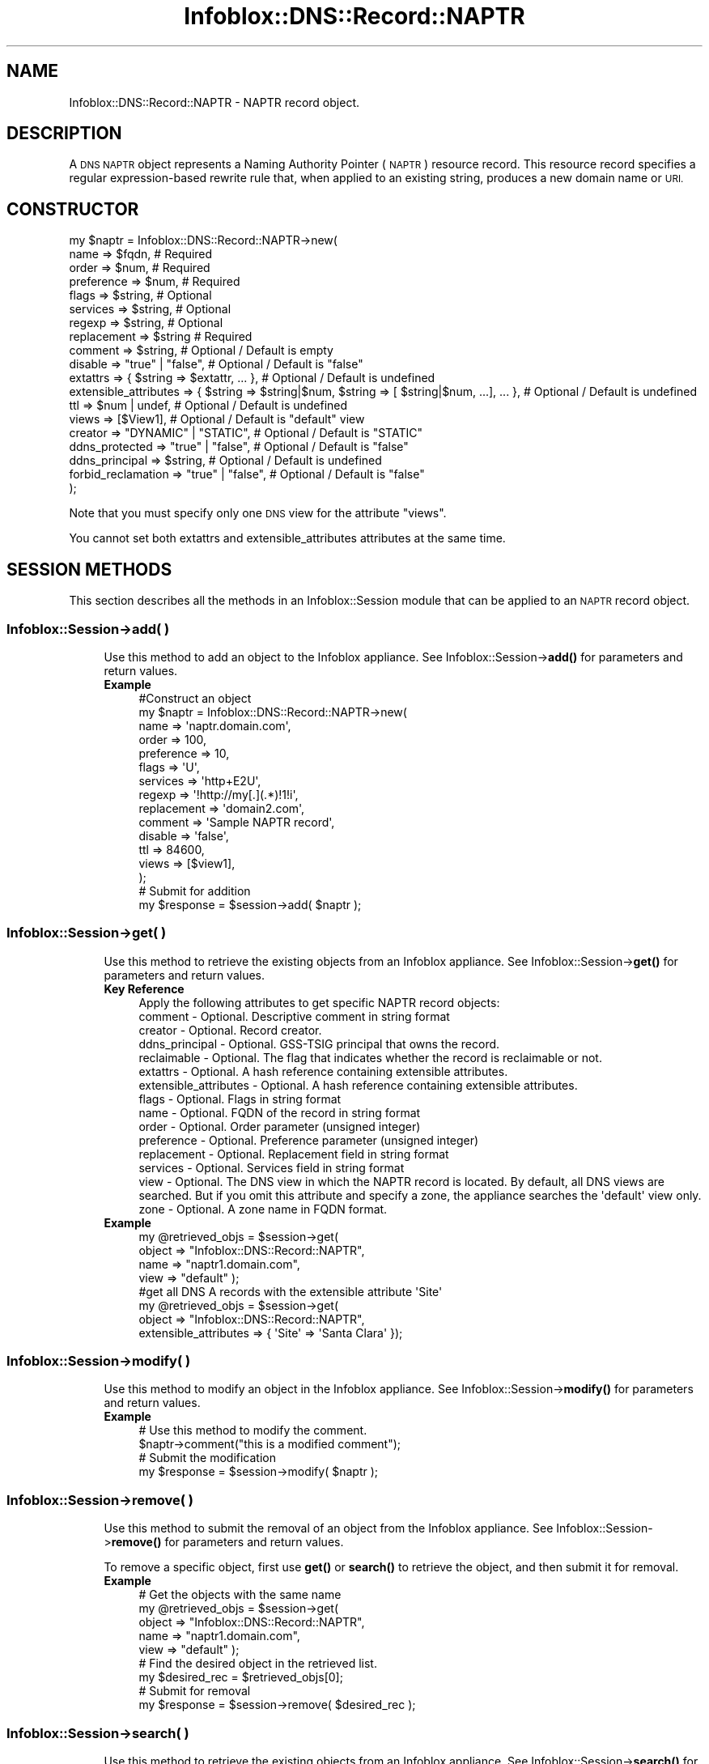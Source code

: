 .\" Automatically generated by Pod::Man 4.14 (Pod::Simple 3.40)
.\"
.\" Standard preamble:
.\" ========================================================================
.de Sp \" Vertical space (when we can't use .PP)
.if t .sp .5v
.if n .sp
..
.de Vb \" Begin verbatim text
.ft CW
.nf
.ne \\$1
..
.de Ve \" End verbatim text
.ft R
.fi
..
.\" Set up some character translations and predefined strings.  \*(-- will
.\" give an unbreakable dash, \*(PI will give pi, \*(L" will give a left
.\" double quote, and \*(R" will give a right double quote.  \*(C+ will
.\" give a nicer C++.  Capital omega is used to do unbreakable dashes and
.\" therefore won't be available.  \*(C` and \*(C' expand to `' in nroff,
.\" nothing in troff, for use with C<>.
.tr \(*W-
.ds C+ C\v'-.1v'\h'-1p'\s-2+\h'-1p'+\s0\v'.1v'\h'-1p'
.ie n \{\
.    ds -- \(*W-
.    ds PI pi
.    if (\n(.H=4u)&(1m=24u) .ds -- \(*W\h'-12u'\(*W\h'-12u'-\" diablo 10 pitch
.    if (\n(.H=4u)&(1m=20u) .ds -- \(*W\h'-12u'\(*W\h'-8u'-\"  diablo 12 pitch
.    ds L" ""
.    ds R" ""
.    ds C` ""
.    ds C' ""
'br\}
.el\{\
.    ds -- \|\(em\|
.    ds PI \(*p
.    ds L" ``
.    ds R" ''
.    ds C`
.    ds C'
'br\}
.\"
.\" Escape single quotes in literal strings from groff's Unicode transform.
.ie \n(.g .ds Aq \(aq
.el       .ds Aq '
.\"
.\" If the F register is >0, we'll generate index entries on stderr for
.\" titles (.TH), headers (.SH), subsections (.SS), items (.Ip), and index
.\" entries marked with X<> in POD.  Of course, you'll have to process the
.\" output yourself in some meaningful fashion.
.\"
.\" Avoid warning from groff about undefined register 'F'.
.de IX
..
.nr rF 0
.if \n(.g .if rF .nr rF 1
.if (\n(rF:(\n(.g==0)) \{\
.    if \nF \{\
.        de IX
.        tm Index:\\$1\t\\n%\t"\\$2"
..
.        if !\nF==2 \{\
.            nr % 0
.            nr F 2
.        \}
.    \}
.\}
.rr rF
.\" ========================================================================
.\"
.IX Title "Infoblox::DNS::Record::NAPTR 3"
.TH Infoblox::DNS::Record::NAPTR 3 "2018-06-05" "perl v5.32.0" "User Contributed Perl Documentation"
.\" For nroff, turn off justification.  Always turn off hyphenation; it makes
.\" way too many mistakes in technical documents.
.if n .ad l
.nh
.SH "NAME"
Infoblox::DNS::Record::NAPTR  \- NAPTR record object.
.SH "DESCRIPTION"
.IX Header "DESCRIPTION"
A \s-1DNS NAPTR\s0 object represents a Naming Authority Pointer (\s-1NAPTR\s0) resource record. This resource record specifies a regular expression-based rewrite rule that, when applied to an existing string, produces a new domain name or \s-1URI.\s0
.SH "CONSTRUCTOR"
.IX Header "CONSTRUCTOR"
.Vb 10
\& my $naptr = Infoblox::DNS::Record::NAPTR\->new(
\&     name                  => $fqdn,                                                             # Required
\&     order                 => $num,                                                              # Required
\&     preference            => $num,                                                              # Required
\&     flags                 => $string,                                                           # Optional
\&     services              => $string,                                                           # Optional
\&     regexp                => $string,                                                           # Optional
\&     replacement           => $string                                                            # Required
\&     comment               => $string,                                                           # Optional / Default is empty
\&     disable               => "true" | "false",                                                  # Optional / Default is "false"
\&     extattrs              => { $string => $extattr, ... },                                      # Optional / Default is undefined
\&     extensible_attributes => { $string => $string|$num, $string => [ $string|$num, ...], ... }, # Optional / Default is undefined
\&     ttl                   => $num | undef,                                                      # Optional / Default is undefined
\&     views                 => [$View1],                                                          # Optional / Default is "default" view
\&     creator               => "DYNAMIC" | "STATIC",                                              # Optional / Default is "STATIC"
\&     ddns_protected        => "true" | "false",                                                  # Optional / Default is "false"
\&     ddns_principal        => $string,                                                           # Optional / Default is undefined
\&     forbid_reclamation    => "true" | "false",                                                  # Optional / Default is "false"
\& );
.Ve
.PP
Note that you must specify only one \s-1DNS\s0 view for the attribute \*(L"views\*(R".
.PP
You cannot set both extattrs and extensible_attributes attributes at the same time.
.SH "SESSION METHODS"
.IX Header "SESSION METHODS"
This section describes all the methods in an Infoblox::Session module that can be applied to an \s-1NAPTR\s0 record object.
.SS "Infoblox::Session\->add( )"
.IX Subsection "Infoblox::Session->add( )"
.RS 4
Use this method to add an object to the Infoblox appliance. See Infoblox::Session\->\fBadd()\fR for parameters and return values.
.IP "\fBExample\fR" 4
.IX Item "Example"
.Vb 10
\& #Construct an object
\& my $naptr = Infoblox::DNS::Record::NAPTR\->new(
\&     name            => \*(Aqnaptr.domain.com\*(Aq,
\&     order           => 100,
\&     preference      => 10,
\&     flags           => \*(AqU\*(Aq,
\&     services        => \*(Aqhttp+E2U\*(Aq,
\&     regexp          => \*(Aq!http://my[.](.*)!1!i\*(Aq,
\&     replacement     => \*(Aqdomain2.com\*(Aq,
\&     comment         => \*(AqSample NAPTR record\*(Aq,
\&     disable         => \*(Aqfalse\*(Aq,
\&     ttl             => 84600,
\&     views           => [$view1],
\& );
\& # Submit for addition
\& my $response = $session\->add( $naptr );
.Ve
.RE
.RS 4
.RE
.SS "Infoblox::Session\->get( )"
.IX Subsection "Infoblox::Session->get( )"
.RS 4
Use this method to retrieve the existing objects from an Infoblox appliance. See Infoblox::Session\->\fBget()\fR for parameters and return values.
.IP "\fBKey Reference\fR" 4
.IX Item "Key Reference"
.Vb 1
\& Apply the following attributes to get specific NAPTR record objects:
\&
\&     comment               \- Optional. Descriptive comment in string format
\&     creator               \- Optional. Record creator.
\&     ddns_principal        \- Optional. GSS\-TSIG principal that owns the record.
\&     reclaimable           \- Optional. The flag that indicates whether the record is reclaimable or not.
\&     extattrs              \- Optional. A hash reference containing extensible attributes.
\&     extensible_attributes \- Optional. A hash reference containing extensible attributes.
\&     flags                 \- Optional. Flags in string format
\&     name                  \- Optional. FQDN of the record in string format
\&     order                 \- Optional. Order parameter (unsigned integer)
\&     preference            \- Optional. Preference parameter (unsigned integer)
\&     replacement           \- Optional. Replacement field in string format
\&     services              \- Optional. Services field in string format
\&     view                  \- Optional. The DNS view in which the NAPTR record is located. By default, all DNS views are searched. But if you omit this attribute and specify a zone, the appliance searches the \*(Aqdefault\*(Aq view only.
\&     zone                  \- Optional. A zone name in FQDN format.
.Ve
.IP "\fBExample\fR" 4
.IX Item "Example"
.Vb 4
\& my @retrieved_objs = $session\->get(
\&     object => "Infoblox::DNS::Record::NAPTR",
\&     name   => "naptr1.domain.com",
\&     view   => "default" );
\&
\& #get all DNS A records with the extensible attribute \*(AqSite\*(Aq
\& my @retrieved_objs = $session\->get(
\&    object => "Infoblox::DNS::Record::NAPTR",
\&    extensible_attributes => { \*(AqSite\*(Aq => \*(AqSanta Clara\*(Aq });
.Ve
.RE
.RS 4
.RE
.SS "Infoblox::Session\->modify( )"
.IX Subsection "Infoblox::Session->modify( )"
.RS 4
Use this method to modify an object in the Infoblox appliance. See Infoblox::Session\->\fBmodify()\fR for parameters and return values.
.IP "\fBExample\fR" 4
.IX Item "Example"
.Vb 4
\& # Use this method to modify the comment.
\& $naptr\->comment("this is a modified comment");
\& # Submit the modification
\& my $response = $session\->modify( $naptr );
.Ve
.RE
.RS 4
.RE
.SS "Infoblox::Session\->remove( )"
.IX Subsection "Infoblox::Session->remove( )"
.RS 4
Use this method to submit the removal of an object from the Infoblox appliance. See Infoblox::Session\->\fBremove()\fR for parameters and return values.
.Sp
To remove a specific object, first use \fBget()\fR or \fBsearch()\fR to retrieve the object, and then submit it for removal.
.IP "\fBExample\fR" 4
.IX Item "Example"
.Vb 9
\& # Get the objects with the same name
\& my @retrieved_objs = $session\->get(
\&     object => "Infoblox::DNS::Record::NAPTR",
\&     name   => "naptr1.domain.com",
\&     view   => "default" );
\& # Find the desired object in the retrieved list.
\& my $desired_rec = $retrieved_objs[0];
\& # Submit for removal
\& my $response = $session\->remove( $desired_rec );
.Ve
.RE
.RS 4
.RE
.SS "Infoblox::Session\->search( )"
.IX Subsection "Infoblox::Session->search( )"
.RS 4
Use this method to retrieve the existing objects from an Infoblox appliance. See Infoblox::Session\->\fBsearch()\fR for parameters and return values.
.IP "\fBKey Reference\fR" 4
.IX Item "Key Reference"
.Vb 1
\& Apply the following attributes to search the NAPTR record objects:
\&
\&     comment               \- Optional. Descriptive comment (regular expression)
\&     creator               \- Optional. Record creator.
\&     ddns_principal        \- Optional. GSS\-TSIG principal that owns the record.
\&     reclaimable           \- Optional. The flag that indicates whether the record is reclaimable or not.
\&     extattrs              \- Optional. A hash reference containing extensible attributes.
\&     extensible_attributes \- Optional. A hash reference containing extensible attributes.
\&     flags                 \- Optional. Flags in string format (regular expression)
\&     name                  \- Optional. FQDN of the record in string format (regular expression)
\&     order                 \- Optional. Order parameter (unsigned integer, exact search)
\&     preference            \- Optional. Preference parameter (unsigned integer, exact search)
\&     replacement           \- Optional. Replacement field in string format (regular expression)
\&     services              \- Optional. Services field in string format (regular expression)
\&     view                  \- Optional. The DNS view in which the NAPTR record is located. By default, all DNS views are searched. But if you omit this attribute and specify a zone, the appliance searches the \*(Aqdefault\*(Aq view only. Only exact search is supported.
\&     zone                  \- Optional. A zone name in FQDN format (exact search)
.Ve
.Sp
For more information about searching extensible attributes, see Infoblox::Grid::ExtensibleAttributeDef/Searching Extensible Attributes.
.IP "\fBExample\fR" 4
.IX Item "Example"
.Vb 5
\& # search for all NAPTR objects that match "domain.com" in the default DNS view
\& my @retrieved_objs = $session\->search(
\&     object => "Infoblox::DNS::Record::NAPTR",
\&     name   => \*(Aq.*domain\e.com\*(Aq,
\&     view   => "default" );
\&
\& # search for all NAPTR records in the "domain.com" zone of the default DNS view
\& my @retrieved_objs = $session\->search(
\&     object => "Infoblox::DNS::Record::NAPTR",
\&     zone   => "domain.com",
\&     view   => "default" );
\&
\& #get all NAPTR records with the extensible attribute \*(AqSite\*(Aq
\& my @retrieved_objs = $session\->search(
\&   object => "Infoblox::DNS::Record::NAPTR",
\&   extensible_attributes => { \*(AqSite\*(Aq => \*(AqSanta Clara\*(Aq });
.Ve
.RE
.RS 4
.RE
.SH "METHODS"
.IX Header "METHODS"
This section describes all the methods that can be used to retrieve the attribute values of an \s-1NAPTR\s0 record object.
.SS "comment( )"
.IX Subsection "comment( )"
.RS 4
Use this method to set or retrieve the descriptive comment of an \s-1NAPTR\s0 record object.
.Sp
Include the specified parameter to set the attribute value. Omit the parameter to retrieve the attribute value.
.IP "\fBParameter\fR" 4
.IX Item "Parameter"
Desired comment in string format with a maximum of 256 bytes.
.IP "\fBReturns\fR" 4
.IX Item "Returns"
If you specified a parameter, the method returns true when the modification succeeds, and returns false when the operation fails.
.Sp
If you did not specify a parameter, the method returns the attribute value.
.IP "\fBExample\fR" 4
.IX Item "Example"
.Vb 4
\& #Get the descriptive comment
\& my $comment = $naptr\->comment();
\& #Modify the comment
\& $naptr\->comment("This is a new comment");
.Ve
.RE
.RS 4
.RE
.SS "cloud_info( )"
.IX Subsection "cloud_info( )"
.RS 4
Use this method to retrieve cloud \s-1API\s0 related information for the Infoblox::DNS::Record::NAPTR object.
.IP "\fBParameter\fR" 4
.IX Item "Parameter"
None
.IP "\fBReturns\fR" 4
.IX Item "Returns"
The method returns the attribute value.
.IP "\fBExample\fR" 4
.IX Item "Example"
.Vb 2
\& # Get cloud_info
\& my $cloud_info = $object\->cloud_info();
.Ve
.RE
.RS 4
.RE
.SS "creator( )"
.IX Subsection "creator( )"
.RS 4
Use this method to set or retrieve the record creator.
.Sp
Note that changing creator from or to '\s-1SYSTEM\s0' value is not allowed.
.Sp
Include the specified parameter to set the attribute value. Omit the parameter to retrieve the attribute value.
.IP "\fBParamter\fR" 4
.IX Item "Paramter"
The valid values are '\s-1STATIC\s0' and '\s-1DYNAMIC\s0'. The default value is '\s-1STATIC\s0'.
.IP "\fBReturns\fR" 4
.IX Item "Returns"
If you specified a parameter, the method returns true when the modification succeeds, and returns false when the operation fails.
.Sp
If you did not specify a parameter, the method returns the attribute value.
.IP "\fBExample\fR" 4
.IX Item "Example"
.Vb 2
\& #Get creator value
\& my $creator = $object\->creator();
\&
\& #Modify creator value
\& $object\->creator("DYNAMIC");
.Ve
.RE
.RS 4
.RE
.SS "creation_time( )"
.IX Subsection "creation_time( )"
.RS 4
Use this method to retrieve the creation time for the record. This is a read-only attribute.
.IP "\fBParameter\fR" 4
.IX Item "Parameter"
None
.IP "\fBReturns\fR" 4
.IX Item "Returns"
The valid return value is a number of seconds that have elapsed since January 1st, 1970 \s-1UTC.\s0
.IP "\fBExample\fR" 4
.IX Item "Example"
.Vb 2
\& #Get creation_time value
\& my $creation_time = $object\->creation_time();
.Ve
.RE
.RS 4
.RE
.SS "ddns_principal( )"
.IX Subsection "ddns_principal( )"
.RS 4
Use this method to set or retrive the GSS-TSIG principal that owns this record.
.Sp
Note that you cannot set ddns_principal for '\s-1STATIC\s0' and '\s-1SYSTEM\s0' records.
.Sp
Include the specified parameter to set the attribute value. Omit the parameter to retrieve the attribute value.
.IP "\fBParamter\fR" 4
.IX Item "Paramter"
The GSS-TSIG principal \s-1FQDN\s0 (Fully Qualified Domain Name) format. The \s-1FQDN\s0 consists of the hostname followed by the domain name (example: abc.com). A hostname can have a maximum of 256 characters.
.IP "\fBReturns\fR" 4
.IX Item "Returns"
If you specified a parameter, the method returns true when the modification succeeds, and returns false when the operation fails.
.Sp
If you did not specify a parameter, the method returns the attribute value.
.IP "\fBExample\fR" 4
.IX Item "Example"
.Vb 2
\& #Get ddns_principal value
\& my $ddns_principal = $object\->ddns_principal();
\&
\& #Modify ddns_principal value
\& $object\->ddns_principal(\*(Aqfoo.com\*(Aq);
.Ve
.RE
.RS 4
.RE
.SS "ddns_protected( )"
.IX Subsection "ddns_protected( )"
.RS 4
Use this method to set or retrieve the flag that indicates whether \s-1DDNS\s0 updates for this record are allowed or not.
.Sp
Include the specified parameter to set the attribute value. Omit the parameter to retrieve the attribute value.
.IP "\fBParameter\fR" 4
.IX Item "Parameter"
Specify 'true' to protect record from \s-1DDNS\s0 updates and 'false' to allow \s-1DDNS\s0 updates for the specified record.
.IP "\fBReturns\fR" 4
.IX Item "Returns"
If you specified a parameter, the method returns true when the modification succeeds, and returns false when the operation fails.
.Sp
If you did not specify a parameter, the method returns the attribute value.
.IP "\fBExample\fR" 4
.IX Item "Example"
.Vb 2
\& #Get ddns_protected value
\& my $ddns_protected = $object\->ddns_protected();
\&
\& #Modify ddns_protected value
\& $object\->ddns_protected(\*(Aqtrue\*(Aq);
.Ve
.RE
.RS 4
.RE
.SS "disable( )"
.IX Subsection "disable( )"
.RS 4
Use this method to set or retrieve the disable flag of an \s-1NAPTR\s0 record.
.Sp
Include the specified parameter to set the attribute value. Omit the parameter to retrieve the attribute value.
.Sp
The default value for this field is false, which indicates that the \s-1NAPTR\s0 record is enabled.
.IP "\fBParameter\fR" 4
.IX Item "Parameter"
Specify \*(L"true\*(R" to set the disable flag or \*(L"false\*(R" to deactivate/unset it.
.IP "\fBReturns\fR" 4
.IX Item "Returns"
If you specified a parameter, the method returns true when the modification succeeds, and returns false when the operation fails.
.Sp
If you did not specify a parameter, the method returns the attribute value.
.IP "\fBExample\fR" 4
.IX Item "Example"
.Vb 2
\& #Get the disable field
\& my $disable = $naptr\->disable();
.Ve
.RE
.RS 4
.RE
.SS "dns_name( )"
.IX Subsection "dns_name( )"
.RS 4
Use this method to retrieve the \s-1FQDN,\s0 in punycode format, of the \s-1NAPTR\s0 record. This is a read-only attribute.
.IP "\fBParameter\fR" 4
.IX Item "Parameter"
None
.IP "\fBReturns\fR" 4
.IX Item "Returns"
The method returns the attribute value.
.IP "\fBExample\fR" 4
.IX Item "Example"
.Vb 2
\& # Get attribute value
\& my $value = $naptr\->dns_name();
.Ve
.RE
.RS 4
.RE
.SS "dns_replacement( )"
.IX Subsection "dns_replacement( )"
.RS 4
Use this method to retrieve the replacement field, in punycode format, of an \s-1NAPTR\s0 record object. This is a read-only attribute.
.IP "\fBParameter\fR" 4
.IX Item "Parameter"
None
.IP "\fBReturns\fR" 4
.IX Item "Returns"
The method returns the attribute value.
.IP "\fBExample\fR" 4
.IX Item "Example"
.Vb 2
\& # Get attribute value
\& my $value = $naptr\->dns_replacement();
.Ve
.RE
.RS 4
.RE
.SS "extattrs( )"
.IX Subsection "extattrs( )"
.RS 4
Use this method to set or retrieve the extensible attributes associated with a \s-1NAPTR\s0 record object.
.IP "\fBParameter\fR" 4
.IX Item "Parameter"
Valid value is a hash reference containing the names of extensible attributes and their associated values ( Infoblox::Grid::Extattr objects ).
.IP "\fBReturns\fR" 4
.IX Item "Returns"
If you specified a parameter, the method returns true when the modification succeeds, and returns false when the operation fails.
.Sp
If you did not specify a parameter, the method returns the attribute value.
.IP "\fBExample\fR" 4
.IX Item "Example"
.Vb 4
\& #Get extattrs
\& my $ref_extattrs = $naptr\->extattrs();
\& #Modify extattrs
\& $naptr\->extattrs({ \*(AqSite\*(Aq => $extattr1, \*(AqAdministrator\*(Aq => $extattr2 });
.Ve
.RE
.RS 4
.RE
.SS "extensible_attributes( )"
.IX Subsection "extensible_attributes( )"
.RS 4
Use this method to set or retrieve the extensible attributes associated with an \s-1NAPTR\s0 record.
.Sp
Include the specified parameter to set the attribute value. Omit the parameter to retrieve the attribute value.
.IP "\fBParameter\fR" 4
.IX Item "Parameter"
For valid values for extensible attributes, see Infoblox::Grid::ExtensibleAttributeDef/Extensible Attribute Values.
.IP "\fBReturns\fR" 4
.IX Item "Returns"
If you specified a parameter, the method returns true when the modification succeeds, and returns false when the operation fails.
.Sp
If you did not specify a parameter, the method returns the attribute value.
.IP "\fBExample\fR" 4
.IX Item "Example"
.Vb 4
\& #Get  extensible attributes
\& my $ref_extensible_attributes = $naptr\->extensible_attributes();
\& #Modify extensible attributes
\& $naptr\->extensible_attributes({ \*(AqSite\*(Aq => \*(AqSanta Clara\*(Aq, \*(AqAdministrator\*(Aq => [ \*(AqPeter\*(Aq, \*(AqTom\*(Aq ] });
.Ve
.RE
.RS 4
.RE
.SS "flags( )"
.IX Subsection "flags( )"
.RS 4
Use this method to retrieve the flags to control the interpretation of the fields of an \s-1NAPTR\s0 record object.
.Sp
Include the specified parameter to set the attribute value. Omit the parameter to retrieve the attribute value.
.IP "\fBParameter\fR" 4
.IX Item "Parameter"
Currently supported values for the flags field are \*(L"U\*(R", \*(L"S\*(R", \*(L"P\*(R" and \*(L"A\*(R".
.IP "\fBReturns\fR" 4
.IX Item "Returns"
If you specified a parameter, the method returns true when the modification succeeds, and returns false when the operation fails.
.Sp
If you did not specify a parameter, the method returns the attribute value.
.IP "\fBExample\fR" 4
.IX Item "Example"
.Vb 4
\& #Get the flags field
\& my $flags = $naptr\->flags();
\& #Modify flags
\& $naptr\->flags("U");
.Ve
.RE
.RS 4
.RE
.SS "forbid_reclamation( )"
.IX Subsection "forbid_reclamation( )"
.RS 4
Use this method to set or retrieve the flag that indicates whether the reclamation is allowed for the record or not.
.Sp
Include the specified parameter to set the attribute value. Omit the parameter to retrieve the attribute value.
.IP "\fBParameter\fR" 4
.IX Item "Parameter"
Specify 'true' to forbid reclamation for the record and 'false' to allow it. The default value is 'false'.
.IP "\fBReturns\fR" 4
.IX Item "Returns"
If you specified a parameter, the method returns true when the modification succeeds, and returns false when the operation fails.
.Sp
If you did not specify a parameter, the method returns the attribute value.
.IP "\fBExample\fR" 4
.IX Item "Example"
.Vb 4
\& #Get forbid_reclamation
\& my $forbid_reclamation = $object\->forbid_reclamation();
\& #Modify forbid_reclamation
\& $object\->forbid_reclamation(\*(Aqtrue\*(Aq);
.Ve
.RE
.RS 4
.RE
.SS "last_queried( )"
.IX Subsection "last_queried( )"
.RS 4
Use this method to retrieve the time when the associated record was last queried. This is a read-only attribute.
.IP "\fBParameter\fR" 4
.IX Item "Parameter"
None
.IP "\fBReturns\fR" 4
.IX Item "Returns"
The method returns the attribute value. The number of seconds that have elapsed since January 1st, 1970 \s-1UTC.\s0
.IP "\fBExample\fR" 4
.IX Item "Example"
.Vb 2
\& #Get last_queried
\& my $last_queried = $naptr\->last_queried();
.Ve
.RE
.RS 4
.RE
.SS "name( )"
.IX Subsection "name( )"
.RS 4
Use this method to retrieve the \s-1FQDN\s0 (Fully Qualified Domain Name) of the \s-1NAPTR\s0 record.
.Sp
Include the specified parameter to set the attribute value. Omit the parameter to retrieve the attribute value.
.Sp
The attribute value can be in unicode format.
.IP "\fBParameter\fR" 4
.IX Item "Parameter"
The name parameter is a string in \s-1FQDN\s0 format. The \s-1FQDN\s0 consists of the record name followed by the domain name (example: rec.abc.com). A record name can have a maximum of 256 bytes.
.Sp
Include the specified parameter to set the attribute value. Omit the parameter to retrieve the attribute value.
.IP "\fBReturns\fR" 4
.IX Item "Returns"
If you specified a parameter, the method returns true when the modification succeeds, and returns false when the operation fails.
.Sp
If you did not specify a parameter, the method returns the attribute value.
.IP "\fBExample\fR" 4
.IX Item "Example"
.Vb 4
\& #Get the FQDN of the record
\& my $name = $naptr\->name();
\& #Modify the FQDN of the record
\& $naptr\->name("rec2.domain.com");
.Ve
.RE
.RS 4
.RE
.SS "order( )"
.IX Subsection "order( )"
.RS 4
Use this method to retrieve the order parameter of an \s-1NAPTR\s0 record. This parameter specifies the order in which the \s-1NAPTR\s0 rules are applied when multiple rules are present.
.Sp
Include the specified parameter to set the attribute value. Omit the parameter to retrieve the attribute value.
.IP "\fBParameter\fR" 4
.IX Item "Parameter"
The order parameter is a 16\-bit unsigned integer.
.IP "\fBReturns\fR" 4
.IX Item "Returns"
If you specified a parameter, the method returns true when the modification succeeds, and returns false when the operation fails.
.Sp
If you did not specify a parameter, the method returns the attribute value.
.IP "\fBExample\fR" 4
.IX Item "Example"
.Vb 4
\& #Get the order parameter
\& my $order = $naptr\->order();
\& #Modify the order
\& $naptr\->order(200);
.Ve
.RE
.RS 4
.RE
.SS "preference( )"
.IX Subsection "preference( )"
.RS 4
Use this method to retrieve the preference field of an \s-1NAPTR\s0 record. The preference field determines the order \s-1NAPTR\s0 records are processed when multiple records with the same order parameter are present.
.Sp
Include the specified parameter to set the attribute value. Omit the parameter to retrieve the attribute value.
.IP "\fBParameter\fR" 4
.IX Item "Parameter"
The preference parameter is a 16\-bit integer.
.IP "\fBReturns\fR" 4
.IX Item "Returns"
If you specified a parameter, the method returns true when the modification succeeds, and returns false when the operation fails.
.Sp
If you did not specify a parameter, the method returns the attribute value.
.IP "\fBExample\fR" 4
.IX Item "Example"
.Vb 4
\& #Get the preference attribute value
\& my $preference = $naptr\->preference();
\& #Modify preference
\& $naptr\->preference(300);
.Ve
.RE
.RS 4
.RE
.SS "reclaimable( )"
.IX Subsection "reclaimable( )"
.RS 4
Use this method to retrieve the flag that indicates whether the record is reclaimable or not.
.IP "\fBParameter\fR" 4
.IX Item "Parameter"
None
.IP "\fBReturns\fR" 4
.IX Item "Returns"
The method returns the attribute value.
.IP "\fBExample\fR" 4
.IX Item "Example"
.Vb 2
\& #Get reclaimable
\& my $reclaimable = $object\->reclaimable();
.Ve
.RE
.RS 4
.RE
.SS "regexp( )"
.IX Subsection "regexp( )"
.RS 4
Use this method to specify the regular expression-based rewriting rule of an \s-1NAPTR\s0 record. This should be a \s-1POSIX\s0 compliant regular expression, including the substitution rule and flags. Refer to \s-1RFC 2915\s0 for the field syntax details.
.Sp
Include the specified parameter to set the attribute value. Omit the parameter to retrieve the attribute value.
.IP "\fBParameter\fR" 4
.IX Item "Parameter"
The valid parameter is a \s-1POSIX\s0 compliant regular expression or substitution expression.
.IP "\fBReturns\fR" 4
.IX Item "Returns"
If you specified a parameter, the method returns true when the modification succeeds, and returns false when the operation fails.
.Sp
If you did not specify a parameter, the method returns the attribute value.
.IP "\fBExample\fR" 4
.IX Item "Example"
.Vb 4
\& #Get regexp
\& my $regexp = $naptr\->regexp();
\& #Modify regexp
\& $naptr\->regexp("!http://(.*)!1!i");
.Ve
.RE
.RS 4
.RE
.SS "replacement( )"
.IX Subsection "replacement( )"
.RS 4
Use this method to retrieve the replacement field of an \s-1NAPTR\s0 record object. For nonterminal \s-1NAPTR\s0 records, this field specifies the next domain name to look up.
.Sp
Include the specified parameter to set the attribute value. Omit the parameter to retrieve the attribute value.
.Sp
The attribute value can be in unicode format.
.IP "\fBParameter\fR" 4
.IX Item "Parameter"
The replacement field is in \s-1FQDN\s0 format.
.IP "\fBReturns\fR" 4
.IX Item "Returns"
If you specified a parameter, the method returns true when the modification succeeds, and returns false when the operation fails.
.Sp
If you did not specify a parameter, the method returns the attribute value.
.IP "\fBExample\fR" 4
.IX Item "Example"
.Vb 4
\& #Get the replacement field
\& my $replacement = $naptr\->replacement();
\& #Modify the replacement field
\& $naptr\->replacement("_\|_tcp_\|_.domain.com");
.Ve
.RE
.RS 4
.RE
.SS "services( )"
.IX Subsection "services( )"
.RS 4
Use this field to specify services. The services field contains protocol and service identifiers, for example \*(L"http+E2U\*(R" or \*(L"\s-1SIPS+D2T\*(R".\s0
.Sp
Include the specified parameter to set the attribute value. Omit the parameter to retrieve the attribute value.
.IP "\fBParameter\fR" 4
.IX Item "Parameter"
The services field in string format.
.IP "\fBReturns\fR" 4
.IX Item "Returns"
If you specified a parameter, the method returns true when the modification succeeds, and returns false when the operation fails.
.Sp
If you did not specify a parameter, the method returns the attribute value.
.IP "\fBExample\fR" 4
.IX Item "Example"
.Vb 4
\& #Get services
\& my $services = $naptr\->services();
\& #Modify services
\& $naptr\->services("http+E2U");
.Ve
.RE
.RS 4
.RE
.SS "ttl( )"
.IX Subsection "ttl( )"
.RS 4
Use this method to set or retrieve the Time to Live (\s-1TTL\s0) value.
.Sp
Include the specified parameter to set the attribute value. Omit the parameter to retrieve the attribute value.
.Sp
The default value is undefined, which indicates that the record inherits the \s-1TTL\s0 value of the zone.
.Sp
Specify a \s-1TTL\s0 value to override the \s-1TTL\s0 value at the zone level.
.IP "\fBParameter\fR" 4
.IX Item "Parameter"
A 32\-bit integer (from 0 to 4294967295) that represents the duration, in seconds, that the record is cached. Zero indicates that the record should not be cached.
.IP "\fBReturns\fR" 4
.IX Item "Returns"
If you specified a parameter, the method returns true when the modification succeeds, and returns false when the operation fails.
.Sp
If you did not specify a parameter, the method returns the attribute value.
.IP "\fBExample\fR" 4
.IX Item "Example"
.Vb 6
\& #Get the TTL of the record
\& my $ttl = $naptr\->ttl();
\& #Modify TTL
\& $naptr\->ttl(900);
\& #Use zone ttl settings
\& $naptr\->ttl(undef);
.Ve
.RE
.RS 4
.RE
.SS "views( )"
.IX Subsection "views( )"
.RS 4
Use this method to set or retrieve the \s-1DNS\s0 view of the \s-1NAPTR\s0 record.
.Sp
Include the specified parameter to set the attribute value. Omit the parameter to retrieve the attribute value.
.Sp
The default value is the \*(L"default\*(R" view, which means the \s-1NAPTR\s0 record is located in the default \s-1DNS\s0 view.
.IP "\fBParameter\fR" 4
.IX Item "Parameter"
Array reference of defined Infoblox::DNS::View objects.
.Sp
Note that the array size must be 1.
.IP "\fBReturns\fR" 4
.IX Item "Returns"
If you specified a parameter, the method returns true when the modification succeeds, and returns false when the operation fails.
.Sp
If you did not specify a parameter, the method returns the attribute value.
.IP "\fBExample\fR" 4
.IX Item "Example"
.Vb 4
\& #Get views
\& my $ref_views = $naptr\->views();
\& #Modify views, list of Infoblox::DNS::View objects
\& $naptr\->views([$view1]);
.Ve
.RE
.RS 4
.RE
.SS "zone( )"
.IX Subsection "zone( )"
.RS 4
Use this method to retrieve the zone name of an \s-1NAPTR\s0 record. This method is read-only and cannot be set.
.IP "\fBParameter\fR" 4
.IX Item "Parameter"
None
.IP "\fBReturns\fR" 4
.IX Item "Returns"
Returns the attribute value.
.IP "\fBExample\fR" 4
.IX Item "Example"
.Vb 2
\& # Get zone
\& my $zone = $naptr\->zone();
.Ve
.RE
.RS 4
.RE
.SH "SAMPLE CODE"
.IX Header "SAMPLE CODE"
The following sample code demonstrates the session methods on an \s-1NAPTR\s0 record object.
.PP
\&\fB#Preparation prior to a \s-1NAPTR\s0 record insertion\fR
.PP
.Vb 3
\& #PROGRAM STARTS: Include all the modules that will be used
\& use strict;
\& use Infoblox;
.Ve
.PP
\&\fB#Create a session to the Infoblox appliance\fR
.PP
.Vb 10
\&  my $session = Infoblox::Session\->new(
\&      master   => $host_ip,
\&      username => "admin",
\&      password => "infoblox"
\&  );
\&  unless ($session) {
\&     die("Construct session failed: ",
\&         $session\->status_code() . ":" . $session\->status_detail());
\&  }
\&  print "Session created successfully\en";
\&
\&  #Create the zone prior to an A record insertion
\&  my $zone = Infoblox::DNS::Zone\->new(name => "domain.com");
\&  unless ($zone) {
\&     die("Construct zone failed: ",
\&         Infoblox::status_code() . ":" . Infoblox::status_detail());
\&  }
\&  print "Zone object created successfully\en";
\&
\&  #Verify if the zone exists
\&  my $object = $session\->get(object => "Infoblox::DNS::Zone", name => "domain.com");
\&  unless ($object) {
\&     print "Zone does not exist on server, safe to add the zone\en";
\&     $session\->add($zone)
\&        or die("Add zone failed: ",
\&               $session\->status_code() . ":" . $session\->status_detail());
\&  }
\&  print "Zone added successfully\en";
.Ve
.PP
\&\fB#Create a \s-1DNS NAPTR\s0 record\fR
.PP
.Vb 10
\&  #Construct a DNS NAPTR object
\&  my $bind_naptr = Infoblox::DNS::Record::NAPTR\->new(
\&      name     => "bind_naptr.domain.com",
\&      comment  => " this is a demo bind_naptr record ",
\&      services => "http+E2U",
\&      flags    => "U",
\&      regexp   => "!http://(.*)!1!i",
\&      preference => 100,
\&      order    => 10,
\&      replacement => \*(Aq_http._tcp.domain.com\*(Aq,
\&  );
\&  unless ($bind_naptr) {
\&     die("Construct DNS NAPTR record failed: ",
\&         Infoblox::status_code() . ":" . Infoblox::status_detail());
\&  }
\&  print "DNS NAPTR record object created successfully\en";
\&
\&  #Add the DNS NAPTR record object to the Infoblox appliance through a session
\&  $session\->add($bind_naptr)
\&      or die("Adding NAPTR record failed: ",
\&             $session\->status_code() . ":" . $session\->status_detail());
\&  print "DNS NAPTR object added to server successfully\en";
.Ve
.PP
\&\fB#Search for a specific \s-1DNS NAPTR\s0 record\fR
.PP
.Vb 11
\&  #Search all NAPTR records in the zone
\&  my @retrieved_objs = $session\->search(
\&      object => "Infoblox::DNS::Record::NAPTR",
\&      name   => \*(Aq.*\e.domain\e.com\*(Aq
\&  );
\&  my $object = $retrieved_objs[0];
\&  unless ($object) {
\&      die("Search for NAPTR record failed: ",
\&          $session\->status_code() . ":" . $session\->status_detail());
\&  }
\&  print "Search DNS NAPTR record object found at least 1 matching entry\en";
\&
\&  #Search for all NAPTR records that start with "bind" in the zone
\&  my @retrieved_objs = $session\->search(
\&      object => "Infoblox::DNS::Record::NAPTR",
\&      name   => \*(Aqbind.*\e.domain\e.com\*(Aq
\&  );
\&  my $object = $retrieved_objs[0];
\&  unless ($object) {
\&      die("Search for NAPTR record failed: ",
\&          $session\->status_code() . ":" . $session\->status_detail());
\&  }
\&  print "Searching DNS NAPTR object using regexp found at least 1 matching entry\en";
.Ve
.PP
\&\fB#Get and modify a \s-1DNS NAPTR\s0 record\fR
.PP
.Vb 11
\&  #Get a record through the session
\&  my @retrieved_objs = $session\->get(
\&      object => "Infoblox::DNS::Record::NAPTR",
\&      name   => "bind_naptr.domain.com"
\&  );
\&  my $object = $retrieved_objs[0];
\&  unless ($object) {
\&      die("Get NAPTR record failed: ",
\&          $session\->status_code() . ":" . $session\->status_detail());
\&  }
\&  print "Get DNS NAPTR object found at least 1 matching entry\en";
\&
\&  #Modify some attributes of the specified NAPTR record
\&  $object\->preference(200);
\&  $object\->order(100);
\&
\&  #Apply the changes
\&  $session\->modify($object)
\&      or die("Modify NAPTR record failed: ",
\&             $session\->status_code() . ":" . $session\->status_detail());
\&  print "DNS NAPTR object modified successfully \en";
.Ve
.PP
\&\fB#Remove a \s-1DNS NAPTR\s0 record\fR
.PP
.Vb 11
\&  #Get NAPTR record through the session
\&  my @retrieved_objs = $session\->get(
\&      object => "Infoblox::DNS::Record::NAPTR",
\&      name   => "bind_naptr.domain.com"
\&  );
\&  my $object = $retrieved_objs[0];
\&  unless ($object) {
\&      die("Get NAPTR record failed: ",
\&          $session\->status_code() . ":" . $session\->status_detail());
\&  }
\&  print "Get NAPTR DNS object found at least 1 matching entry\en";
\&
\&  #Submit the object for removal
\&  $session\->remove($object)
\&      or die("Remove NAPTR record failed: ",
\&          $session\->status_code() . ":" . $session\->status_detail());
\&  print "DNS NAPTR object removed successfully \en";
\&
\& #Remove the zone
\&
\& #Get Zone object through the session
\& @retrieved_objs = $session\->get(
\&     object => "Infoblox::DNS::Zone",
\&     name   => "domain.com"
\& );
\& $object = $retrieved_objs[0];
\& unless ($object) {
\&     die("Get zone failed: ",
\&         $session\->status_code() . ":" . $session\->status_detail());
\& }
\& print "Get zone object found at least 1 matching entry\en";
\&
\& #Submit the object for removal
\& $session\->remove($object)
\&     or die("Remove zone object failed: ",
\&         $session\->status_code() . ":" . $session\->status_detail());
\& print "Zone object removed successfully \en";
\&
\& ####PROGRAM ENDS####
.Ve
.SH "AUTHOR"
.IX Header "AUTHOR"
Infoblox Inc. <http://www.infoblox.com/>
.SH "SEE ALSO"
.IX Header "SEE ALSO"
Infoblox::Session, Infoblox::Session\->\fBadd()\fR, Infoblox::Session\->\fBget()\fR,Infoblox::Session\->\fBmodify()\fR, Infoblox::Session\->\fBremove()\fR, Infoblox::Session\->\fBsearch()\fR, Infoblox::DNS::Zone
.SH "COPYRIGHT"
.IX Header "COPYRIGHT"
Copyright (c) 2017 Infoblox Inc.
